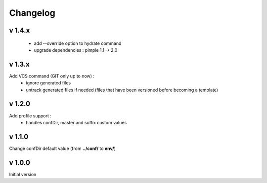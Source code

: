 Changelog
=========

v 1.4.x
-------
    * add --override option to hydrate command
    * upgrade dependencies : pimple 1.1 -> 2.0 

v 1.3.x
-------
Add VCS command (GIT only up to now) :
    * ignore generated files
    * untrack generated files if needed (files that have been versioned before becoming a template)

v 1.2.0
-------
Add profile support :
    * handles confDir, master and suffix custom values

v 1.1.0
-------
Change confDir default value (from **../conf/** to **env/**)

v 1.0.0
-------
Initial version